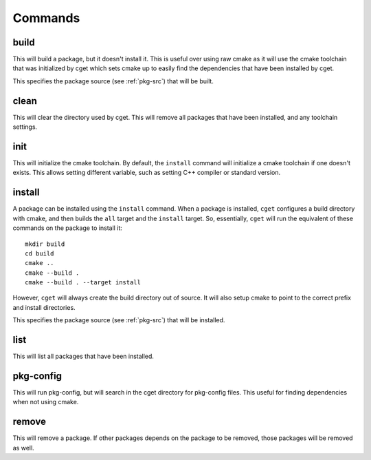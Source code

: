 
========
Commands
========

-----
build
-----

.. program:: build

This will build a package, but it doesn't install it. This is useful over using raw cmake as it will use the cmake toolchain that was initialized by cget which sets cmake up to easily find the dependencies that have been installed by cget.

.. option:: <package-source>

This specifies the package source (see :ref:`pkg-src`) that will be built.

.. option::  -p, --prefix PATH      

    Set prefix where packages are installed. This defaults to a directory named ``cget`` in the current working directory. This can also be overidden by the ``CGET_PREFIX`` environment variable.

.. option::  -v, --verbose          

    Enable verbose mode.

.. option::  -B, --build-path PATH  

    Set the path for the build directory to use when building the package.

.. option::  -t, --test             

    Test package after building. This will set the ``BUILD_TESTING`` cmake variable to true. It will first try to run the ``check`` target. If that fails it will call ``ctest`` to try to run the tests.

.. option::  -c, --configure        

    Configure cmake. This will run either ``ccmake`` or ``cmake-gui`` so the cmake variables can be set.

.. option::  -C, --clean            

    Remove build directory.

.. option::  -P, --path             

    Show path to build directory.

.. option::  -D, --define VAR=VALUE      

    Extra configuration variables to pass to CMake

.. option::  -T, --target TARGET      

    Cmake target to build.

.. option::  -y, --yes

    Affirm all questions.

.. option::  -G, --generator GENERATOR   

    Set the generator for CMake to use.

-----
clean
-----

.. program:: clean

This will clear the directory used by cget. This will remove all packages that have been installed, and any toolchain settings.

.. option::  -p, --prefix PATH      

    Set prefix where packages are installed. This defaults to a directory named ``cget`` in the current working directory. This can also be overidden by the ``CGET_PREFIX`` environment variable.

.. option::  -v, --verbose          

    Enable verbose mode.

.. option:: -y, --yes

    Affirm all questions.

----
init
----

.. program:: init

This will initialize the cmake toolchain. By default, the ``install`` command will initialize a cmake toolchain if one doesn't exists. This allows setting different variable, such as setting C++ compiler or standard version.

.. option::  -p, --prefix PATH      

    Set prefix where packages are installed. This defaults to a directory named ``cget`` in the current working directory. This can also be overidden by the ``CGET_PREFIX`` environment variable.

.. option::  -v, --verbose          

    Enable verbose mode.

.. option::  -B, --build-path PATH  

    Set the path for the build directory to use when building the package.

.. option::  -t, --toolchain FILE   

    Set cmake toolchain file to use.

.. option::  --cxx COMPILER             

    Set c++ compiler.

.. option::  --cxxflags FLAGS        

    Set additional c++ flags.

.. option::  --ldflags FLAGS         

    Set additional linker flags.

.. option::  --std TEXT             

    Set C++ standard if available.

.. option::  -D, --define VAR=VALUE      

    Extra configuration variables to pass to CMake.

.. option::  --shared               

    Set toolchain to build shared libraries by default.

.. option::  --static               

    Set toolchain to build static libraries by default.


-------
install
-------

.. program:: install

A package can be installed using the ``install`` command. When a package is installed, ``cget`` configures a build directory with cmake, and then builds the ``all`` target and the ``install`` target. So, essentially, ``cget`` will run the equivalent of these commands on the package to install it::

    mkdir build
    cd build
    cmake ..
    cmake --build .
    cmake --build . --target install

However, ``cget`` will always create the build directory out of source. It will also setup cmake to point to the correct prefix and install directories.

.. option:: <package-source>

This specifies the package source (see :ref:`pkg-src`) that will be installed.

.. option::  -p, --prefix PATH      

    Set prefix where packages are installed. This defaults to a directory named ``cget`` in the current working directory. This can also be overidden by the ``CGET_PREFIX`` environment variable.

.. option::  -v, --verbose          

    Enable verbose mode.

.. option::  -B, --build-path PATH  

    Set the path for the build directory to use when building the package.

.. option::  -U, --update           

    Update package. This will rebuild the package even its already installed and replace it with the newly built package.

.. option::  -t, --test             

    Test package before installing. This will set the ``BUILD_TESTING`` cmake variable to true. It will first try to run the ``check`` target. If that fails it will call ``ctest`` to try to run the tests.

.. option::  --test-all             

    Test all packages including its dependencies before installing by running ctest or check target.

.. option::  -f, --file FILE        

    Install packages listed in the file.

.. option::  -D, --define VAR=VALUE      

    Extra configuration variables to pass to CMake.

.. option::  -G, --generator GENERATOR   

    Set the generator for CMake to use.

.. option::  -X, --cmake

    This specifies an alternative cmake file to be used to build the library. This is useful for packages that don't have a cmake file.

----
list
----

.. program:: list

This will list all packages that have been installed.

.. option::  -p, --prefix PATH      

    Set prefix where packages are installed. This defaults to a directory named ``cget`` in the current working directory. This can also be overidden by the ``CGET_PREFIX`` environment variable.

.. option::  -v, --verbose          

    Enable verbose mode.

----------
pkg-config
----------

.. program:: pkg-config

This will run pkg-config, but will search in the cget directory for pkg-config files. This useful for finding dependencies when not using cmake.

.. option::  -p, --prefix PATH      

    Set prefix where packages are installed. This defaults to a directory named ``cget`` in the current working directory. This can also be overidden by the ``CGET_PREFIX`` environment variable.

.. option::  -v, --verbose          

    Enable verbose mode.

------
remove
------

.. program:: remove

This will remove a package. If other packages depends on the package to be removed, those packages will be removed as well.

.. option:: <package-name>

    This is the name of the package to be removed.

.. option::  -p, --prefix PATH      

    Set prefix where packages are installed. This defaults to a directory named ``cget`` in the current working directory. This can also be overidden by the ``CGET_PREFIX`` environment variable.

.. option::  -v, --verbose          

    Enable verbose mode.

.. option:: -y, --yes

    Affirm all questions.

